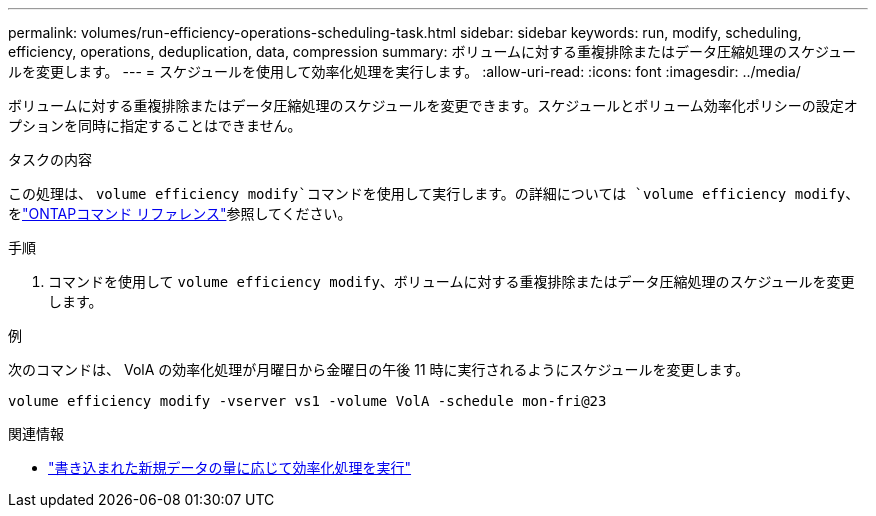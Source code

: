 ---
permalink: volumes/run-efficiency-operations-scheduling-task.html 
sidebar: sidebar 
keywords: run, modify, scheduling, efficiency, operations, deduplication, data, compression 
summary: ボリュームに対する重複排除またはデータ圧縮処理のスケジュールを変更します。 
---
= スケジュールを使用して効率化処理を実行します。
:allow-uri-read: 
:icons: font
:imagesdir: ../media/


[role="lead"]
ボリュームに対する重複排除またはデータ圧縮処理のスケジュールを変更できます。スケジュールとボリューム効率化ポリシーの設定オプションを同時に指定することはできません。

.タスクの内容
この処理は、 `volume efficiency modify`コマンドを使用して実行します。の詳細については `volume efficiency modify`、をlink:https://docs.netapp.com/us-en/ontap-cli/volume-efficiency-modify.html["ONTAPコマンド リファレンス"^]参照してください。

.手順
. コマンドを使用して `volume efficiency modify`、ボリュームに対する重複排除またはデータ圧縮処理のスケジュールを変更します。


.例
次のコマンドは、 VolA の効率化処理が月曜日から金曜日の午後 11 時に実行されるようにスケジュールを変更します。

`volume efficiency modify -vserver vs1 -volume VolA -schedule mon-fri@23`

.関連情報
* link:run-efficiency-operations-depending-new-data-task.html["書き込まれた新規データの量に応じて効率化処理を実行"]

